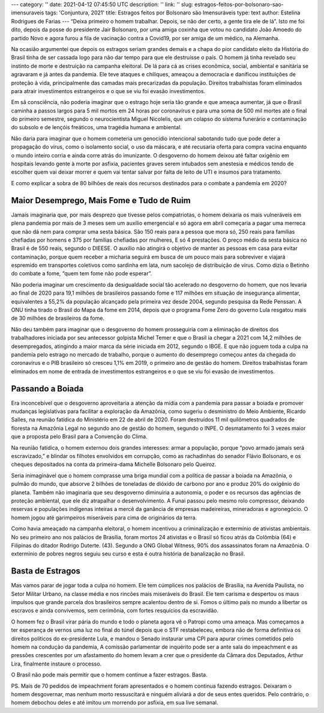 ---
category: ''
date: 2021-04-12 07:45:50 UTC
description: ''
link: ''
slug: estragos-feitos-por-bolsonaro-sao-imensuraveis
tags: 'Conjuntura, 2021'
title: Estragos feitos por Bolsonaro são Imensuráveis
type: text
author: Estelina Rodrigues de Farias
---
“Deixa primeiro o homem trabalhar. Depois, se não der certo, a gente tira ele de lá”. Isto me foi dito, depois da posse do presidente Jair Bolsonaro, por uma amiga coxinha que votou no candidato João Amoedo do partido Novo e agora furou a fila de vacinação contra a Covid19, por ser amiga de um médico, na Alemanha. 

Na ocasião argumentei que depois os estragos seriam grandes demais e a chapa do pior candidato eleito da História do Brasil tinha de ser cassada logo para não dar tempo para que ele destruísse o país. O homem já tinha revelado seu instinto de morte e destruição na campanha eleitoral. De lá para cá as crises econômica, social, ambiental e sanitária se agravaram e já antes da pandemia. Ele teve ataques e chiliques, ameaçou a democracia e danificou instituições de proteção à vida, principalmente das camadas mais precarizadas da população. Direitos trabalhistas foram eliminados para atrair investimentos estrangeiros e o que se viu foi evasão investimentos. 

Em sã consciência, não poderia imaginar que o estrago hoje seria tão grande e que ameaça aumentar, já que o Brasil caminha a passos largos para 5 mil mortos em 24 horas por coronavírus e para uma soma de 500 mil mortes até o final do primeiro semestre, segundo o neurocientista Miguel Nicolelis, que um colapso do sistema funerário e contaminação do subsolo e de lençóis freáticos, uma tragédia humana e ambiental.  

Não daria para imaginar que o homem cometeria um genocídio intencional sabotando tudo que pode deter a propagação do vírus, como o isolamento social, o uso da máscara, e até recusaria oferta para compra vacina enquanto o mundo inteiro corria e ainda corre atrás do imunizante. O desgoverno do homem deixou até faltar oxigênio em hospitais levando gente à morte por asfixia, pacientes graves serem intubados sem anestesia e médicos tendo de escolher quem vai deixar morrer e quem vai tentar salvar por falta de leito de UTI e insumos para tratamento.  

E como explicar a sobra de 80 bilhões de reais dos recursos destinados para o combate a pandemia em 2020? 

 

Maior Desemprego, Mais Fome e Tudo de Ruim
==========================================

 

Jamais imaginaria que, por mais desprezo que tivesse pelos compatriotas, o homem deixaria os mais vulneráveis em plena pandemia por mais de 3 meses sem um auxílio emergencial e só agora em abril começaria a pagar uma merreca que não dá nem para comprar uma sesta básica. São 150 reais para a pessoa que mora só, 250 reais para famílias chefiadas por homens e 375 por famílias chefiadas por mulheres, E só 4 prestações. O preço médio da sesta básica no Brasil é de 550 reais, segundo o DIEESE. O auxílio não atingirá o objetivo de manter as pessoas em casa para evitar contaminação, porque quem receber a micharia seguirá em busca de um pouco mais para sobreviver e viajará espremido em transportes coletivos como sardinha em lata, num sacolejo de distribuição de vírus. Como dizia o Betinho do combate a fome, “quem tem fome não pode esperar”. 

Não poderia imaginar um crescimento da desigualdade social tão acelerado no desgoverno do homem, que nos levaria ao final de 2020 para 19,1 milhões de brasileiros passando fome e 117 milhões em situação de insegurança alimentar, equivalentes a 55,2% da população alcançado pela primeira vez desde 2004, segundo pesquisa da Rede Penssan. A ONU tinha tirado o Brasil do Mapa da fome em 2014, depois que o programa Fome Zero do governo Lula resgatou mais de 30 milhões de brasileiros da fome.  

Não deu também para imaginar que o desgoverno do homem prosseguiria com a eliminação de direitos dos trabalhadores iniciada por seu antecessor golpista Michel Temer e que o Brasil ia chegar a 2021 com 14,2 milhões de desempregados, atingindo a maior marca da série iniciada em 2012, segundo o IBGE. E que não joguem toda a culpa na pandemia pelo estrago no mercado de trabalho, porque o aumento do desemprego começou antes da chegada do coronavírus e o PIB brasileiro só cresceu 1,1% em 2019, o primeiro ano de gestão do homem. Direitos trabalhistas foram eliminados em nome de entrada de investimentos estrangeiros e o que se viu foi evasão de investimentos. 

 

Passando a Boiada
========================
 

Era inconcebível que o desgoverno aproveitaria a atenção da mídia com a pandemia para passar a boiada e promover mudanças legislativas para facilitar a exploração da Amazônia, como sugeriu o desministro do Meio Ambiente, Ricardo Salles, na reunião fatídica do Ministério em 22 de abril de 2020. Foram destruídos 11 mil quilômetros quadrados de floresta na Amazônia Legal no segundo ano de gestão do homem, segundo o INPE. O desmatamento foi 3 vezes maior que a proposta pelo Brasil para a Convenção do Clima.  

Na reunião fatídica, o homem externou dois grandes interesses: armar a população, porque “povo armado jamais será escravizado,” e blindar os filhotes envolvidos em corrupção, como as rachadinhas do senador Flávio Bolsonaro, e os cheques depositados na conta da primeira-dama Michelle Bolsonaro pelo Queiroz. 

Seria inimaginável que o homem comprasse uma briga mundial com a política de passar a boiada na Amazônia, o pulmão do mundo, que absorve 2 bilhões de toneladas de dióxido de carbono por ano e produz 20% do oxigênio do planeta. Também não imaginaria que seu desgoverno diminuiria a autonomia, o poder e os recursos das agências de proteção ambiental, que ele diz atrapalhar o desenvolvimento. A Funai passou pelo mesmo rolo compressor, deixando reservas e populações indígenas inteiras a mercê da ganância de empresas madeireiras, mineradoras e agronegócio. O homem jogou até garimpeiros miseráveis para cima de originários da terra.  

Como havia ameaçado na campanha eleitoral, o homem incentivou a criminalização e extermínio de ativistas ambientais. No seu primeiro ano nos palácios de Brasília, foram mortos 24 ativistas e o Brasil só ficou atrás da Colômbia (64) e Filipinas do ditador Rodrigo Duterte. (43). Segundo a ONG Global Witness, 90% dos assassinatos foram na Amazônia. O extermínio de pobres negros seguiu seu curso e esta é outra história de banalização no Brasil. 

 

Basta de Estragos
=======================
 

Mas vamos parar de jogar toda a culpa no homem. Ele tem cúmplices nos palácios de Brasília, na Avenida Paulista, no Setor Militar Urbano, na classe média e nos rincões mais miseráveis do Brasil. Ele tem carisma e despertou os maus impulsos que grande parcela dos brasileiros sempre acalentou dentro de si. Fomos o último país no mundo a libertar os escravos e ainda convivemos, sem cerimônia, com fortes resquícios da escravidão. 

O homem fez o Brasil virar pária do mundo e todo o planeta agora vê o Patropi como uma ameaça. Mas começamos a ter esperança de vernos uma luz no final do túnel depois que o STF restabeleceu, embora não de forma definitiva os direitos políticos do ex-presidente Lula, e mandou o Senado instaurar uma CPI para apurar crimes cometidos pelo homem na condução da pandemia, A comissão parlamentar de inquérito pode ser a ante sala do impeachment e as pressões crescentes por um afastamento do homem levam a crer que o presidente da Câmara dos Deputados, Arthur Lira, finalmente instaure o processo.  

O Brasil não pode mais permitir que o homem continue a fazer estragos. Basta.  

PS. Mais de 70 pedidos de impeachment foram apresentados e o homem continua fazendo estragos. Deixaram o homem desgovernar, mas nenhum morto ressuscitará e ninguém aliviará a dor de seus entes queridos. Pelo contrário, o homem debochou deles e até imitou um morrendo por asfixia, em sua live semanal.
